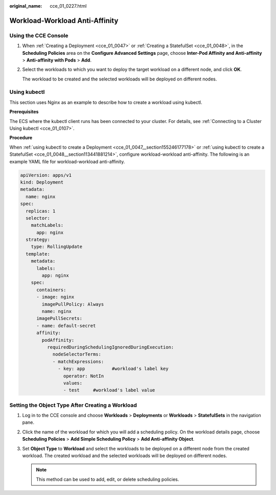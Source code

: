 :original_name: cce_01_0227.html

.. _cce_01_0227:

Workload-Workload Anti-Affinity
===============================

Using the CCE Console
---------------------

#. When :ref:`Creating a Deployment <cce_01_0047>` or :ref:`Creating a StatefulSet <cce_01_0048>`, in the **Scheduling Policies** area on the **Configure Advanced Settings** page, choose **Inter-Pod Affinity and Anti-affinity** > **Anti-affinity with Pods** > **Add**.

#. Select the workloads to which you want to deploy the target workload on a different node, and click **OK**.

   The workload to be created and the selected workloads will be deployed on different nodes.

.. _cce_01_0227__section1894310152317:

Using kubectl
-------------

This section uses Nginx as an example to describe how to create a workload using kubectl.

**Prerequisites**

The ECS where the kubectl client runs has been connected to your cluster. For details, see :ref:`Connecting to a Cluster Using kubectl <cce_01_0107>`.

**Procedure**

When :ref:`using kubectl to create a Deployment <cce_01_0047__section155246177178>` or :ref:`using kubectl to create a StatefulSet <cce_01_0048__section113441881214>`, configure workload-workload anti-affinity. The following is an example YAML file for workload-workload anti-affinity.

.. code-block::

   apiVersion: apps/v1
   kind: Deployment
   metadata:
     name: nginx
   spec:
     replicas: 1
     selector:
       matchLabels:
         app: nginx
     strategy:
       type: RollingUpdate
     template:
       metadata:
         labels:
           app: nginx
       spec:
         containers:
         - image: nginx
           imagePullPolicy: Always
           name: nginx
         imagePullSecrets:
         - name: default-secret
         affinity:
           podAffinity:
             requiredDuringSchedulingIgnoredDuringExecution:
               nodeSelectorTerms:
               - matchExpressions:
                 - key: app          #workload's label key
                   operator: NotIn
                   values:
                   - test     #workload's label value

Setting the Object Type After Creating a Workload
-------------------------------------------------

#. Log in to the CCE console and choose **Workloads** > **Deployments** or **Workloads** > **StatefulSets** in the navigation pane.
#. Click the name of the workload for which you will add a scheduling policy. On the workload details page, choose **Scheduling Policies** > **Add Simple Scheduling Policy** > **Add Anti-affinity Object**.
#. Set **Object Type** to **Workload** and select the workloads to be deployed on a different node from the created workload. The created workload and the selected workloads will be deployed on different nodes.

   .. note::

      This method can be used to add, edit, or delete scheduling policies.
